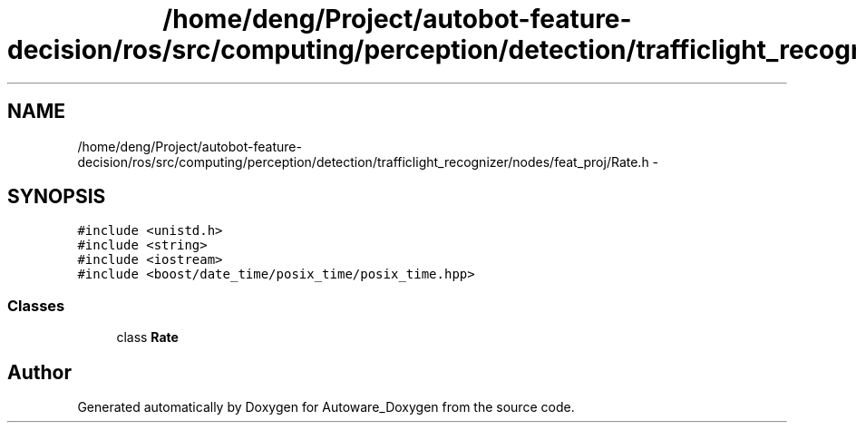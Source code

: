 .TH "/home/deng/Project/autobot-feature-decision/ros/src/computing/perception/detection/trafficlight_recognizer/nodes/feat_proj/Rate.h" 3 "Fri May 22 2020" "Autoware_Doxygen" \" -*- nroff -*-
.ad l
.nh
.SH NAME
/home/deng/Project/autobot-feature-decision/ros/src/computing/perception/detection/trafficlight_recognizer/nodes/feat_proj/Rate.h \- 
.SH SYNOPSIS
.br
.PP
\fC#include <unistd\&.h>\fP
.br
\fC#include <string>\fP
.br
\fC#include <iostream>\fP
.br
\fC#include <boost/date_time/posix_time/posix_time\&.hpp>\fP
.br

.SS "Classes"

.in +1c
.ti -1c
.RI "class \fBRate\fP"
.br
.in -1c
.SH "Author"
.PP 
Generated automatically by Doxygen for Autoware_Doxygen from the source code\&.
